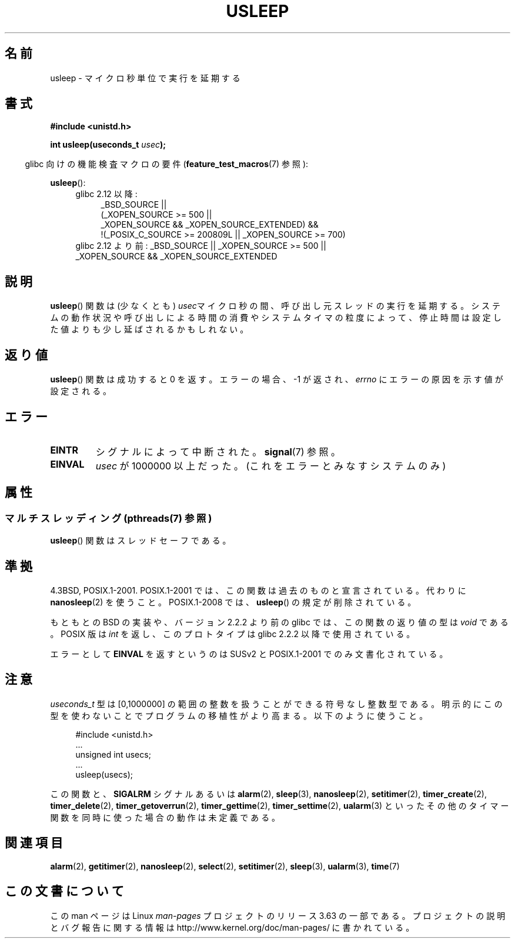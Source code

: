 .\" Copyright 1993 David Metcalfe (david@prism.demon.co.uk)
.\"
.\" %%%LICENSE_START(VERBATIM)
.\" Permission is granted to make and distribute verbatim copies of this
.\" manual provided the copyright notice and this permission notice are
.\" preserved on all copies.
.\"
.\" Permission is granted to copy and distribute modified versions of this
.\" manual under the conditions for verbatim copying, provided that the
.\" entire resulting derived work is distributed under the terms of a
.\" permission notice identical to this one.
.\"
.\" Since the Linux kernel and libraries are constantly changing, this
.\" manual page may be incorrect or out-of-date.  The author(s) assume no
.\" responsibility for errors or omissions, or for damages resulting from
.\" the use of the information contained herein.  The author(s) may not
.\" have taken the same level of care in the production of this manual,
.\" which is licensed free of charge, as they might when working
.\" professionally.
.\"
.\" Formatted or processed versions of this manual, if unaccompanied by
.\" the source, must acknowledge the copyright and authors of this work.
.\" %%%LICENSE_END
.\"
.\" References consulted:
.\"     Linux libc source code
.\"     Lewine's _POSIX Programmer's Guide_ (O'Reilly & Associates, 1991)
.\"     386BSD man pages
.\" Modified 1993-07-24 by Rik Faith (faith@cs.unc.edu)
.\" Modified 2001-04-01 by aeb
.\" Modified 2003-07-23 by aeb
.\"
.\"*******************************************************************
.\"
.\" This file was generated with po4a. Translate the source file.
.\"
.\"*******************************************************************
.\"
.\" Japanese Version Copyright (c) 1997 YOSHINO Takashi
.\"       all rights reserved.
.\" Translated Mon Jan 20 18:47:50 JST 1997
.\"       by YOSHINO Takashi <yoshino@civil.jcn.nihon-u.ac.jp>
.\" Updated Sat May 19 JST 2001 by Kentaro Shirakata <argrath@ub32.org>
.\" Updated Mon Sep  1 JST 2003 by Kentaro Shirakata <argrath@ub32.org>
.\" Updated 2007-05-04, Akihiro MOTOKI <amotoki@dd.iij4u.or.jp>, LDP v2.44
.\" Updated 2013-07-22, Akihiro MOTOKI <amotoki@gmail.com>
.\"
.TH USLEEP 3 2013\-12\-10 "" "Linux Programmer's Manual"
.SH 名前
usleep \- マイクロ秒単位で実行を延期する
.SH 書式
.nf
\fB#include <unistd.h>\fP
.sp
\fBint usleep(useconds_t \fP\fIusec\fP\fB);\fP
.fi
.sp
.in -4n
glibc 向けの機能検査マクロの要件 (\fBfeature_test_macros\fP(7)  参照):
.in
.sp
\fBusleep\fP():
.ad l
.RS 4
.PD 0
.TP  4
glibc 2.12 以降:
.nf
_BSD_SOURCE ||
    (_XOPEN_SOURCE\ >=\ 500 ||
        _XOPEN_SOURCE\ &&\ _XOPEN_SOURCE_EXTENDED) &&
    !(_POSIX_C_SOURCE\ >=\ 200809L || _XOPEN_SOURCE\ >=\ 700)
.TP  4
.fi
glibc 2.12 より前: _BSD_SOURCE || _XOPEN_SOURCE\ >=\ 500 || _XOPEN_SOURCE\ &&\ _XOPEN_SOURCE_EXTENDED
.PD
.RE
.ad b
.SH 説明
\fBusleep\fP()  関数は (少なくとも) \fIusec\fPマイクロ秒の間、 呼び出し元スレッドの実行を延期する。
システムの動作状況や呼び出しによる時間の消費やシステムタイマの粒度によって、 停止時間は設定した値よりも少し延ばされるかもしれない。
.SH 返り値
\fBusleep\fP() 関数は成功すると 0 を返す。 エラーの場合、 \-1 が返され、 \fIerrno\fP にエラーの原因を示す値が設定される。
.SH エラー
.TP 
\fBEINTR\fP
シグナルによって中断された。 \fBsignal\fP(7)  参照。
.TP 
\fBEINVAL\fP
\fIusec\fP が 1000000 以上だった。 (これをエラーとみなすシステムのみ)
.SH 属性
.SS "マルチスレッディング (pthreads(7) 参照)"
\fBusleep\fP() 関数はスレッドセーフである。
.SH 準拠
4.3BSD, POSIX.1\-2001.  POSIX.1\-2001 では、この関数は過去のものと宣言されている。 代わりに
\fBnanosleep\fP(2)  を使うこと。 POSIX.1\-2008 では、 \fBusleep\fP()  の規定が削除されている。

もともとの BSD の実装や、バージョン 2.2.2 より前の glibc では、 この関数の返り値の型は \fIvoid\fP である。 POSIX 版は
\fIint\fP を返し、このプロトタイプは glibc 2.2.2 以降で使用されている。

エラーとして \fBEINVAL\fP を返すというのは SUSv2 と POSIX.1\-2001 でのみ文書化されている。
.SH 注意
\fIuseconds_t\fP 型は [0,1000000] の範囲の整数を扱うことができる 符号なし整数型である。
明示的にこの型を使わないことでプログラムの移植性がより高まる。 以下のように使うこと。
.in +4n
.nf
.sp
#include <unistd.h>
\&...
    unsigned int usecs;
\&...
    usleep(usecs);
.fi
.in
.LP
この関数と、 \fBSIGALRM\fP シグナルあるいは \fBalarm\fP(2), \fBsleep\fP(3), \fBnanosleep\fP(2),
\fBsetitimer\fP(2), \fBtimer_create\fP(2), \fBtimer_delete\fP(2),
\fBtimer_getoverrun\fP(2), \fBtimer_gettime\fP(2), \fBtimer_settime\fP(2),
\fBualarm\fP(3)  といったその他のタイマー関数を同時に使った場合の動作は未定義である。
.SH 関連項目
\fBalarm\fP(2), \fBgetitimer\fP(2), \fBnanosleep\fP(2), \fBselect\fP(2),
\fBsetitimer\fP(2), \fBsleep\fP(3), \fBualarm\fP(3), \fBtime\fP(7)
.SH この文書について
この man ページは Linux \fIman\-pages\fP プロジェクトのリリース 3.63 の一部
である。プロジェクトの説明とバグ報告に関する情報は
http://www.kernel.org/doc/man\-pages/ に書かれている。

